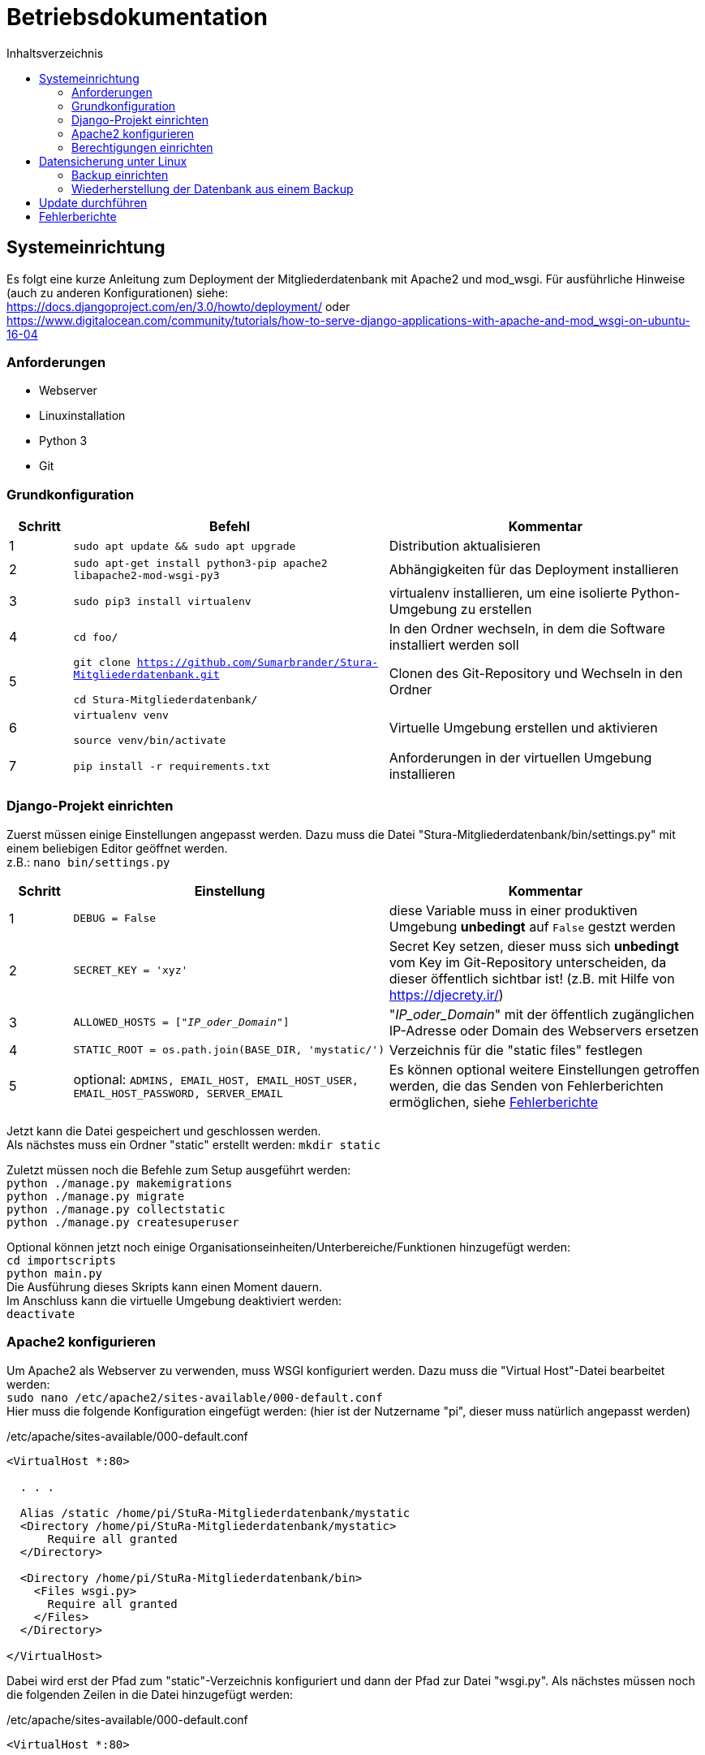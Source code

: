 :toc:
:toc-title: Inhaltsverzeichnis 

= Betriebsdokumentation

:!table-caption:

== Systemeinrichtung

Es folgt eine kurze Anleitung zum Deployment der Mitgliederdatenbank mit Apache2 und mod_wsgi. Für ausführliche Hinweise (auch zu anderen Konfigurationen) siehe: +
https://docs.djangoproject.com/en/3.0/howto/deployment/ oder +
https://www.digitalocean.com/community/tutorials/how-to-serve-django-applications-with-apache-and-mod_wsgi-on-ubuntu-16-04

=== Anforderungen
* Webserver
* Linuxinstallation
* Python 3
* Git

=== Grundkonfiguration

[cols="1,5,5"]
|===
| Schritt | Befehl | Kommentar

| 1 | `sudo apt update && sudo apt upgrade` | Distribution aktualisieren
| 2 | `sudo apt-get install python3-pip apache2 libapache2-mod-wsgi-py3`  | Abhängigkeiten für das Deployment installieren
| 3 | `sudo pip3 install virtualenv` | virtualenv installieren, um eine isolierte Python-Umgebung zu erstellen
| 4 | `cd foo/` | In den Ordner wechseln, in dem die Software installiert werden soll
| 5 | `git clone  https://github.com/Sumarbrander/Stura-Mitgliederdatenbank.git`
 
 `cd Stura-Mitgliederdatenbank/` | Clonen des Git-Repository und Wechseln in den Ordner
| 6 | `virtualenv venv`

`source venv/bin/activate` | Virtuelle Umgebung erstellen und aktivieren
| 7 | `pip install -r requirements.txt` | Anforderungen in der virtuellen Umgebung installieren
|===

=== Django-Projekt einrichten
Zuerst müssen einige Einstellungen angepasst werden. Dazu muss die Datei "Stura-Mitgliederdatenbank/bin/settings.py" mit einem beliebigen Editor geöffnet werden. +
z.B.: `nano bin/settings.py`

[cols="1,5,5"]
|===
| Schritt | Einstellung | Kommentar

| 1 | `DEBUG = False` | diese Variable muss in einer produktiven Umgebung *unbedingt* auf `False` gestzt werden
| 2 | `SECRET_KEY = 'xyz'` | Secret Key setzen, dieser muss sich *unbedingt* vom Key im Git-Repository unterscheiden, da dieser öffentlich sichtbar ist! (z.B. mit Hilfe von https://djecrety.ir/)
| 3 | `ALLOWED_HOSTS = ["_IP_oder_Domain_"]` | "_IP_oder_Domain_" mit der öffentlich zugänglichen IP-Adresse oder Domain des Webservers ersetzen
| 4 | `STATIC_ROOT = os.path.join(BASE_DIR, 'mystatic/')` | Verzeichnis für die "static files" festlegen
| 5 | optional: `ADMINS, EMAIL_HOST, EMAIL_HOST_USER, EMAIL_HOST_PASSWORD, SERVER_EMAIL` | Es können optional weitere Einstellungen getroffen werden, die das Senden von Fehlerberichten ermöglichen, siehe <<Fehlerberichte>>
|===

Jetzt kann die Datei gespeichert und geschlossen werden. +
Als nächstes muss ein Ordner "static" erstellt werden:
`mkdir static` +

Zuletzt müssen noch die Befehle zum Setup ausgeführt werden: +
`python ./manage.py makemigrations` +
`python ./manage.py migrate` +
`python ./manage.py collectstatic` +
`python ./manage.py createsuperuser` +

Optional können jetzt noch einige Organisationseinheiten/Unterbereiche/Funktionen hinzugefügt werden: +
`cd importscripts` +
`python main.py` +
Die Ausführung dieses Skripts kann einen Moment dauern. +
Im Anschluss kann die virtuelle Umgebung deaktiviert werden: +
`deactivate`

=== Apache2 konfigurieren
Um Apache2 als Webserver zu verwenden, muss WSGI konfiguriert werden. Dazu muss die  "Virtual Host"-Datei bearbeitet werden: +
`sudo nano /etc/apache2/sites-available/000-default.conf` +
Hier muss die folgende Konfiguration eingefügt werden: (hier ist der Nutzername "pi", dieser muss natürlich angepasst werden) 

./etc/apache/sites-available/000-default.conf
[source, bash]
----
<VirtualHost *:80>

  . . .

  Alias /static /home/pi/StuRa-Mitgliederdatenbank/mystatic
  <Directory /home/pi/StuRa-Mitgliederdatenbank/mystatic>
      Require all granted
  </Directory>

  <Directory /home/pi/StuRa-Mitgliederdatenbank/bin>
    <Files wsgi.py>
      Require all granted
    </Files>
  </Directory>

</VirtualHost>
----

Dabei wird erst der Pfad zum "static"-Verzeichnis konfiguriert und dann der Pfad zur Datei "wsgi.py". Als nächstes müssen noch die folgenden Zeilen in die Datei hinzugefügt werden:

./etc/apache/sites-available/000-default.conf
[source, bash]
----
<VirtualHost *:80>

  . . .

  WSGIDaemonProcess StuRa-Mitgliederdatenbank python-home=/home/pi/StuRa-Mitgliederdatenbank/venv python-path=/home/pi/StuRa-Mitgliederdatenbank
  WSGIProcessGroup StuRa-Mitgliederdatenbank
  WSGIScriptAlias / /home/pi/StuRa-Mitgliederdatenbank/bin/wsgi.py

</VirtualHost>
----

=== Berechtigungen einrichten
Der erste Schritt ist, die Berechtigungen der Datenbankdatei so zu ändern, dass die Gruppe lesen und schreiben kann. Anschließend müssen dem Apache2-Nutzer einige Berechtigungen gewährt werden. 

`chmod 664 ~/Stura-Mitgliederdatenbank/db.sqlite3` +
`sudo chown www-data:www-data ~/Stura-Mitgliederdatenbank/db.sqlite3` +
`sudo chown www-data:www-data ~/Stura-Mitgliederdatenbank`

Falls es Probleme mit der Firewall geben sollte, kann man Apache die Möglichkeit geben, auf die Firewall zuzugreifen: +
`sudo ufw allow 'Apache Full'`

Zu guter Letzt sollte überprüft werden, ob die Apache-Dateien korrekt konfiguriert sind: +
`sudo apache2ctl configtest`

Wenn der Output `Syntax OK` ist, ist die Einrichtung abgeschlossen und das Apache2-Gerät kann neugestartet werden: +
`sudo systemctl restart apache2`


== Datensicherung unter Linux
Im Folgenden ist die Einrichtung eines Cronjobs beschrieben, der jede Woche ein Backup der Datenbank durchführt.

.Voraussetzungen
* der Admin muss über root Rechte verfügen
* ein Terminal muss geöffnet worden sein

=== Backup einrichten

[cols="1,4,6"]
|===
| Schritt | Befehl | Kommentar

| 1 | `sudo -i` | Login aufrufen
| 2 | `[sudo] password: * * *`  | Passwort eingeben
|===

.*(1) Backup-Skript erstellen und abspeichern*

[cols="1,4,6"]
|===
| Schritt | Befehl | Kommentar

| 3 | `cd /bar` | Zu einem beliebigen Verzeichnis wechseln
| 4 | `nano db-backup-skript` | Backup Skript mit einem beliebigen Editor erstellen und abspeichern
|===

.db-backup-skript
[source, bash]
----
#!/bin/bash
DIR=/pfad/zur/datenbank
BACKUPDIR=/gewünschter/speicherort/für/das/backup
WEEK=`date +"%W"`
OLDWEEK=`date -d "-3 week" +"%W"`

#Generiert das Backup
sqlite3 ${DIR}/db.sqlite3 .dump > ${BACKUPDIR}/db-backup-kw${WEEK}.txt

#Löscht Backups, die älter als 3 Wochen alt sind
rm ${BACKUPDIR}/db-backup-kw${OLDWEEK}.txt
----

.*(2) CronJob erstellen und speichern*

[cols="1,4,6"]
|===
| Schritt | Befehl | Kommentar

| 5 | `cd /etc` | etc-Verzeichnis aufrufen
| 6 | `/nano crontab` | crontab mit beliebigen Editor öffnen, CronJob am Ende der Datei einfügen und speichern
|===

.CronJob
[source, bash]
----
#Backup-Skript "db-backup-skript" wird jeden Sonntag 00:15 aufgerufen
15 0   * * sun   user    test -x /bin/db-backup-skript && /bin/db-backup-skript- >/dev/null 2>&1
----

=== Wiederherstellung der Datenbank aus einem Backup

[cols="1,5,5"]
|===
| Schritt | Befehl | Kommentar

| 1 | `cd /backup` | Verzeichnis aufrufen, in der das Backup gespeichert wurde
| 2 | `sqlite3 foo.sqlite3 < db-backup-kwXX.txt` | XX durch die jeweilige Kalenderwoche des Backups ersetzten, aus der die neue Datenbank "foo" generiert werden soll
| 3 | `mv /backup/foo.sqlite3 /baz/` | Die Datenbank "foo" kann nun in einen beliebigen Ordner verschoben werden
|===


== Update durchführen
Es folgt eine kurze Beschreibung, welche Schritte notwendig sind, um die Anwendung in einem bestehenden Deployment zu aktualisieren.

[cols="1,5,5"]
|===
| Schritt | Befehl | Kommentar

| 1 | `sudo chown pi:pi ~/Stura-Mitgliederdatenbank/db.sqlite3`

`sudo chown pi:pi ~/Stura-Mitgliederdatenbank` | Berechtigungen werden an den User "pi" zurückgegeben (Nutzername muss angepasst werden)
| 2 | `git stash` | Die Änderungen zur Konfiguration des Deployments müssen vorübergehend weggespeichert werden
| 3 | `git pull` | Aktualisierte Version vom Git-Repository laden
| 4 | `git stash pop` | Konfiguration für das Deployment wieder anwenden
| 5 | `sudo chown www-data:www-data ~/Stura-Mitgliederdatenbank/db.sqlite3`

`sudo chown www-data:www-data ~/Stura-Mitgliederdatenbank` | Berechtigungen wieder an den Apache-Nutzer "www-data" übergeben
|===


== Fehlerberichte
Django bietet die Möglichkeit, bei aufgetretenen Fehlern in der Anwendung oder bei "kaputten Links" einen Fehlerbericht per E-Mail an bestimmte Personen (Admins) zu senden. Dieser beinhaltet: 

* eine Fehlerbeschreibung,
* ein komplettes Python-Traceback,
* Details über die HTTP-Request, die den Fehler ausgelöst hat.

Um diese Funktionalität zu aktivieren, müssen einige Einstellungen in der Datei `settings.py` getroffen werden. +
Siehe dazu: https://docs.djangoproject.com/en/3.2/howto/error-reporting/#email-reports